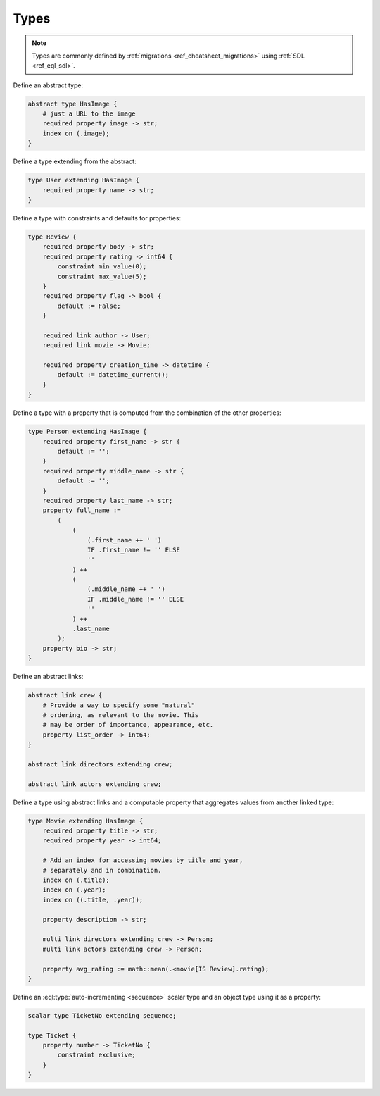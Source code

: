 .. _ref_cheatsheet_types:

Types
=====

.. note::

    Types are commonly defined by :ref:`migrations
    <ref_cheatsheet_migrations>` using :ref:`SDL <ref_eql_sdl>`.

Define an abstract type:

.. code-block:: sdl

    abstract type HasImage {
        # just a URL to the image
        required property image -> str;
        index on (.image);
    }

Define a type extending from the abstract:

.. code-block:: sdl

    type User extending HasImage {
        required property name -> str;
    }

Define a type with constraints and defaults for properties:

.. code-block:: sdl

    type Review {
        required property body -> str;
        required property rating -> int64 {
            constraint min_value(0);
            constraint max_value(5);
        }
        required property flag -> bool {
            default := False;
        }

        required link author -> User;
        required link movie -> Movie;

        required property creation_time -> datetime {
            default := datetime_current();
        }
    }

Define a type with a property that is computed from the combination of
the other properties:

.. code-block:: sdl

    type Person extending HasImage {
        required property first_name -> str {
            default := '';
        }
        required property middle_name -> str {
            default := '';
        }
        required property last_name -> str;
        property full_name :=
            (
                (
                    (.first_name ++ ' ')
                    IF .first_name != '' ELSE
                    ''
                ) ++
                (
                    (.middle_name ++ ' ')
                    IF .middle_name != '' ELSE
                    ''
                ) ++
                .last_name
            );
        property bio -> str;
    }


Define an abstract links:

.. code-block:: sdl

    abstract link crew {
        # Provide a way to specify some "natural"
        # ordering, as relevant to the movie. This
        # may be order of importance, appearance, etc.
        property list_order -> int64;
    }

    abstract link directors extending crew;

    abstract link actors extending crew;


Define a type using abstract links and a computable property that
aggregates values from another linked type:

.. code-block:: sdl

    type Movie extending HasImage {
        required property title -> str;
        required property year -> int64;

        # Add an index for accessing movies by title and year,
        # separately and in combination.
        index on (.title);
        index on (.year);
        index on ((.title, .year));

        property description -> str;

        multi link directors extending crew -> Person;
        multi link actors extending crew -> Person;

        property avg_rating := math::mean(.<movie[IS Review].rating);
    }


Define an :eql:type:`auto-incrementing <sequence>` scalar type and an
object type using it as a property:

.. code-block:: sdl

    scalar type TicketNo extending sequence;

    type Ticket {
        property number -> TicketNo {
            constraint exclusive;
        }
    }
